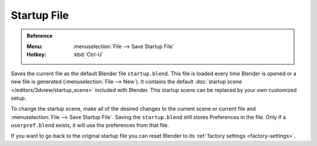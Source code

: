 
************
Startup File
************

.. admonition:: Reference
   :class: refbox

   :Menu:      :menuselection:`File --> Save Startup File`
   :Hotkey:    :kbd:`Ctrl-U`

Saves the current file as the default Blender file ``startup.blend``.
This file is loaded every time Blender is opened or a new file is generated (:menuselection:`File --> New`).
It contains the default :doc:`startup scene </editors/3dview/startup_scene>` included with Blender.
This startup scene can be replaced by your own customized setup.

To change the startup scene, make all of the desired changes to the current scene or
current file and :menuselection:`File --> Save Startup File`.
Saving the ``startup.blend`` still stores Preferences in the file.
Only if a ``userpref.blend`` exists, it will use the preferences from that file.

If you want to go back to the original startup file
you can reset Blender to its :ref:`factory settings <factory-settings>`.
